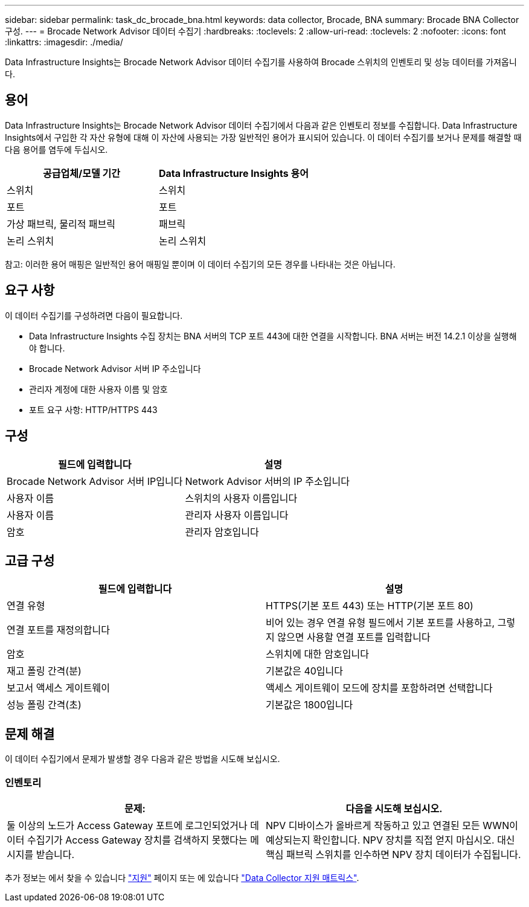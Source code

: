 ---
sidebar: sidebar 
permalink: task_dc_brocade_bna.html 
keywords: data collector, Brocade, BNA 
summary: Brocade BNA Collector 구성. 
---
= Brocade Network Advisor 데이터 수집기
:hardbreaks:
:toclevels: 2
:allow-uri-read: 
:toclevels: 2
:nofooter: 
:icons: font
:linkattrs: 
:imagesdir: ./media/


[role="lead"]
Data Infrastructure Insights는 Brocade Network Advisor 데이터 수집기를 사용하여 Brocade 스위치의 인벤토리 및 성능 데이터를 가져옵니다.



== 용어

Data Infrastructure Insights는 Brocade Network Advisor 데이터 수집기에서 다음과 같은 인벤토리 정보를 수집합니다. Data Infrastructure Insights에서 구입한 각 자산 유형에 대해 이 자산에 사용되는 가장 일반적인 용어가 표시되어 있습니다. 이 데이터 수집기를 보거나 문제를 해결할 때 다음 용어를 염두에 두십시오.

[cols="2*"]
|===
| 공급업체/모델 기간 | Data Infrastructure Insights 용어 


| 스위치 | 스위치 


| 포트 | 포트 


| 가상 패브릭, 물리적 패브릭 | 패브릭 


| 논리 스위치 | 논리 스위치 
|===
참고: 이러한 용어 매핑은 일반적인 용어 매핑일 뿐이며 이 데이터 수집기의 모든 경우를 나타내는 것은 아닙니다.



== 요구 사항

이 데이터 수집기를 구성하려면 다음이 필요합니다.

* Data Infrastructure Insights 수집 장치는 BNA 서버의 TCP 포트 443에 대한 연결을 시작합니다. BNA 서버는 버전 14.2.1 이상을 실행해야 합니다.
* Brocade Network Advisor 서버 IP 주소입니다
* 관리자 계정에 대한 사용자 이름 및 암호
* 포트 요구 사항: HTTP/HTTPS 443




== 구성

[cols="2*"]
|===
| 필드에 입력합니다 | 설명 


| Brocade Network Advisor 서버 IP입니다 | Network Advisor 서버의 IP 주소입니다 


| 사용자 이름 | 스위치의 사용자 이름입니다 


| 사용자 이름 | 관리자 사용자 이름입니다 


| 암호 | 관리자 암호입니다 
|===


== 고급 구성

[cols="2*"]
|===
| 필드에 입력합니다 | 설명 


| 연결 유형 | HTTPS(기본 포트 443) 또는 HTTP(기본 포트 80) 


| 연결 포트를 재정의합니다 | 비어 있는 경우 연결 유형 필드에서 기본 포트를 사용하고, 그렇지 않으면 사용할 연결 포트를 입력합니다 


| 암호 | 스위치에 대한 암호입니다 


| 재고 폴링 간격(분) | 기본값은 40입니다 


| 보고서 액세스 게이트웨이 | 액세스 게이트웨이 모드에 장치를 포함하려면 선택합니다 


| 성능 폴링 간격(초) | 기본값은 1800입니다 
|===


== 문제 해결

이 데이터 수집기에서 문제가 발생할 경우 다음과 같은 방법을 시도해 보십시오.



=== 인벤토리

[cols="2*"]
|===
| 문제: | 다음을 시도해 보십시오. 


| 둘 이상의 노드가 Access Gateway 포트에 로그인되었거나 데이터 수집기가 Access Gateway 장치를 검색하지 못했다는 메시지를 받습니다. | NPV 디바이스가 올바르게 작동하고 있고 연결된 모든 WWN이 예상되는지 확인합니다. NPV 장치를 직접 얻지 마십시오. 대신 핵심 패브릭 스위치를 인수하면 NPV 장치 데이터가 수집됩니다. 
|===
추가 정보는 에서 찾을 수 있습니다 link:concept_requesting_support.html["지원"] 페이지 또는 에 있습니다 link:reference_data_collector_support_matrix.html["Data Collector 지원 매트릭스"].

